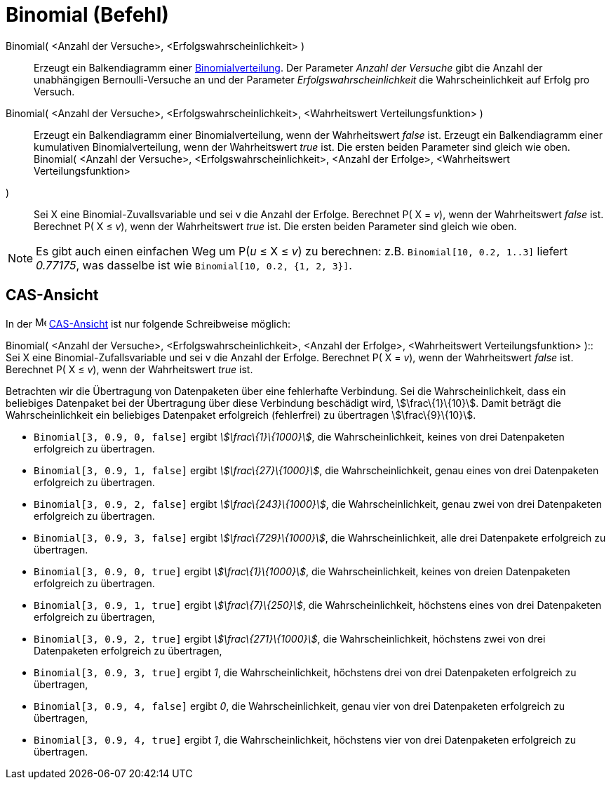 = Binomial (Befehl)
:page-en: commands/BinomialDist_Command
ifdef::env-github[:imagesdir: /de/modules/ROOT/assets/images]

Binomial( <Anzahl der Versuche>, <Erfolgswahrscheinlichkeit> )::
  Erzeugt ein Balkendiagramm einer http://en.wikipedia.org/wiki/de:Binomialverteilung[Binomialverteilung].
  Der Parameter _Anzahl der Versuche_ gibt die Anzahl der unabhängigen Bernoulli-Versuche an und der Parameter
  _Erfolgswahrscheinlichkeit_ die Wahrscheinlichkeit auf Erfolg pro Versuch.
Binomial( <Anzahl der Versuche>, <Erfolgswahrscheinlichkeit>, <Wahrheitswert Verteilungsfunktion> )::
  Erzeugt ein Balkendiagramm einer Binomialverteilung, wenn der Wahrheitswert _false_ ist.
  Erzeugt ein Balkendiagramm einer kumulativen Binomialverteilung, wenn der Wahrheitswert _true_ ist.
  Die ersten beiden Parameter sind gleich wie oben.
Binomial( <Anzahl der Versuche>, <Erfolgswahrscheinlichkeit>, <Anzahl der Erfolge>, <Wahrheitswert Verteilungsfunktion>
)::
  Sei X eine Binomial-Zuvallsvariable und sei v die Anzahl der Erfolge.
  Berechnet P( X = _v_), wenn der Wahrheitswert _false_ ist.
  Berechnet P( X ≤ _v_), wenn der Wahrheitswert _true_ ist.
  Die ersten beiden Parameter sind gleich wie oben.

[NOTE]
====

Es gibt auch einen einfachen Weg um P(_u_ ≤ X ≤ _v_) zu berechnen: z.B. `++Binomial[10, 0.2, 1..3]++` liefert _0.77175_,
was dasselbe ist wie `++Binomial[10, 0.2, {1, 2, 3}]++`.

====

== CAS-Ansicht

In der image:16px-Menu_view_cas.svg.png[Menu view cas.svg,width=16,height=16] xref:/CAS_Ansicht.adoc[CAS-Ansicht] ist
nur folgende Schreibweise möglich:

Binomial( <Anzahl der Versuche>, <Erfolgswahrscheinlichkeit>, <Anzahl der Erfolge>, <Wahrheitswert Verteilungsfunktion>
)::
  Sei X eine Binomial-Zufallsvariable und sei v die Anzahl der Erfolge.
  Berechnet P( X = _v_), wenn der Wahrheitswert _false_ ist.
  Berechnet P( X ≤ _v_), wenn der Wahrheitswert _true_ ist.

[EXAMPLE]
====

Betrachten wir die Übertragung von Datenpaketen über eine fehlerhafte Verbindung. Sei die Wahrscheinlichkeit, dass ein
beliebiges Datenpaket bei der Übertragung über diese Verbindung beschädigt wird, stem:[\frac\{1}\{10}]. Damit beträgt
die Wahrscheinlichkeit ein beliebiges Datenpaket erfolgreich (fehlerfrei) zu übertragen stem:[\frac\{9}\{10}].

* `++Binomial[3, 0.9, 0, false]++` ergibt _stem:[\frac\{1}\{1000}]_, die Wahrscheinlichkeit, keines von drei
Datenpaketen erfolgreich zu übertragen.
* `++Binomial[3, 0.9, 1, false]++` ergibt _stem:[\frac\{27}\{1000}]_, die Wahrscheinlichkeit, genau eines von drei
Datenpaketen erfolgreich zu übertragen.
* `++Binomial[3, 0.9, 2, false]++` ergibt _stem:[\frac\{243}\{1000}]_, die Wahrscheinlichkeit, genau zwei von drei
Datenpaketen erfolgreich zu übertragen.
* `++Binomial[3, 0.9, 3, false]++` ergibt _stem:[\frac\{729}\{1000}]_, die Wahrscheinlichkeit, alle drei Datenpakete
erfolgreich zu übertragen.
* `++Binomial[3, 0.9, 0, true]++` ergibt _stem:[\frac\{1}\{1000}]_, die Wahrscheinlichkeit, keines von dreien
Datenpaketen erfolgreich zu übertragen.
* `++Binomial[3, 0.9, 1, true]++` ergibt _stem:[\frac\{7}\{250}]_, die Wahrscheinlichkeit, höchstens eines von drei
Datenpaketen erfolgreich zu übertragen,
* `++Binomial[3, 0.9, 2, true]++` ergibt _stem:[\frac\{271}\{1000}]_, die Wahrscheinlichkeit, höchstens zwei von drei
Datenpaketen erfolgreich zu übertragen,
* `++Binomial[3, 0.9, 3, true]++` ergibt _1_, die Wahrscheinlichkeit, höchstens drei von drei Datenpaketen erfolgreich
zu übertragen,
* `++Binomial[3, 0.9, 4, false]++` ergibt _0_, die Wahrscheinlichkeit, genau vier von drei Datenpaketen erfolgreich zu
übertragen,
* `++Binomial[3, 0.9, 4, true]++` ergibt _1_, die Wahrscheinlichkeit, höchstens vier von drei Datenpaketen erfolgreich
zu übertragen.

====
